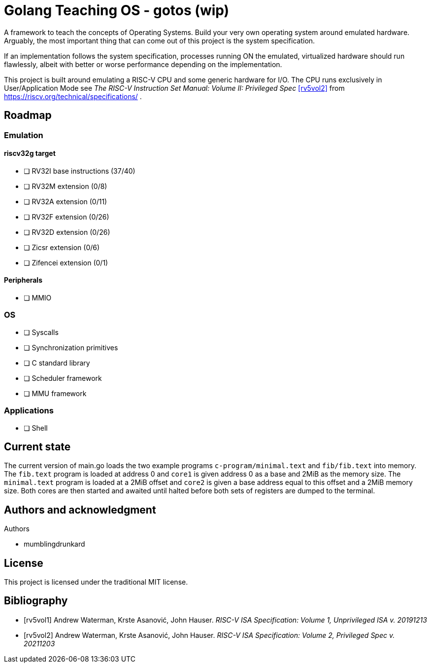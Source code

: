 = Golang Teaching OS - gotos (wip)

A framework to teach the concepts of Operating Systems.
Build your very own operating system around emulated hardware.
Arguably, the most important thing that can come out of this project is the system specification.

If an implementation follows the system specification, processes running ON the emulated, virtualized hardware should run flawlessly, albeit with better or worse performance depending on the implementation.

This project is built around emulating a RISC-V CPU and some generic hardware for I/O.
The CPU runs exclusively in User/Application Mode see _The RISC-V Instruction Set Manual: Volume II: Privileged Spec_ <<rv5vol2>> from https://riscv.org/technical/specifications/ .

== Roadmap

=== Emulation

==== riscv32g target

- [ ] RV32I base instructions (37/40)
- [ ] RV32M extension (0/8)
- [ ] RV32A extension (0/11)
- [ ] RV32F extension (0/26)
- [ ] RV32D extension (0/26)
- [ ] Zicsr extension (0/6)
- [ ] Zifencei extension (0/1)

==== Peripherals

- [ ] MMIO

=== OS

- [ ] Syscalls
- [ ] Synchronization primitives
- [ ] C standard library
- [ ] Scheduler framework
- [ ] MMU framework

=== Applications

- [ ] Shell

== Current state

The current version of main.go loads the two example programs `c-program/minimal.text` and `fib/fib.text` into memory.
The `fib.text` program is loaded at address 0 and `core1` is given address 0 as a base and 2MiB as the memory size.
The `minimal.text` program is loaded at a 2MiB offset and `core2` is given a base address equal to this offset and a 2MiB memory size.
Both cores are then started and awaited until halted before both sets of registers are dumped to the terminal.

== Authors and acknowledgment

.Authors
- mumblingdrunkard

== License

This project is licensed under the traditional MIT license.

[bibliography]
== Bibliography

- [[[rv5vol1]]] Andrew Waterman, Krste Asanović, John Hauser.
_RISC-V ISA Specification: Volume 1, Unprivileged ISA v. 20191213_
- [[[rv5vol2]]] Andrew Waterman, Krste Asanović, John Hauser.
_RISC-V ISA Specification: Volume 2, Privileged Spec v. 20211203_
